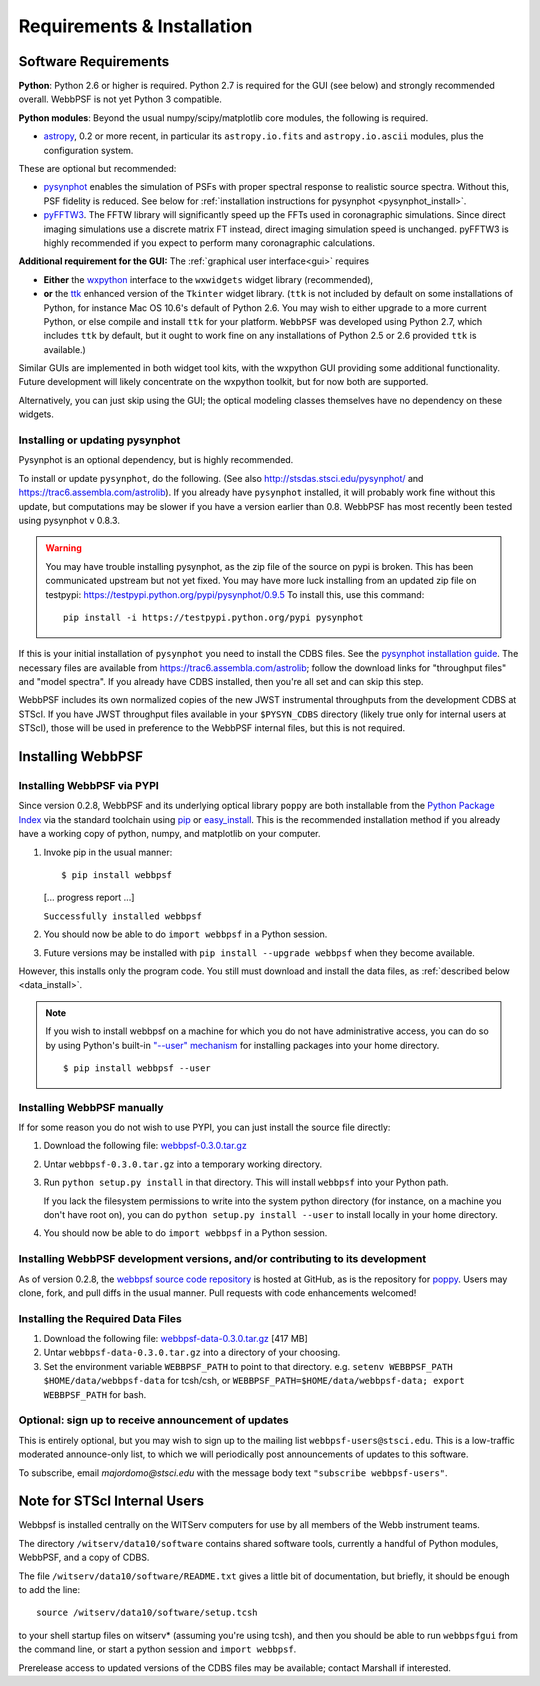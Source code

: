 .. JWST-PSFs documentation master file, created by
   sphinx-quickstart on Mon Nov 29 15:57:01 2010.
   You can adapt this file completely to your liking, but it should at least
   contain the root `toctree` directive.

Requirements & Installation
============================


Software Requirements
-----------------------

**Python**: Python 2.6 or higher is required. Python 2.7 is required for the GUI (see below) and strongly recommended overall. WebbPSF is not yet Python 3 compatible.


**Python modules**: Beyond the usual numpy/scipy/matplotlib core modules, the following is required. 

* `astropy <http://astropy.org>`_, 0.2 or more recent, in particular its ``astropy.io.fits`` and ``astropy.io.ascii`` modules, plus the configuration system.

  
These are optional but recommended:

* `pysynphot <https://trac6.assembla.com/astrolib>`_ enables the simulation of PSFs with proper spectral response to realistic source spectra.  Without this, PSF fidelity is reduced. See below for :ref:`installation instructions for pysynphot <pysynphot_install>`. 
* `pyFFTW3 <http://pypi.python.org/pypi/PyFFTW3/0.2.1>`_. The FFTW library will significantly speed up the FFTs used in coronagraphic simulations. Since direct imaging simulations use a discrete matrix FT instead, direct imaging simulation speed is unchanged.  pyFFTW3 is highly recommended if you expect to perform many coronagraphic calculations.

**Additional requirement for the GUI:** The :ref:`graphical user interface<gui>` requires 

* **Either**  the `wxpython <http://www.wxpython.org>`_ interface to the ``wxwidgets`` widget library (recommended), 


* **or**  the `ttk <http://docs.python.org/2/library/ttk.html>`_ enhanced version of the ``Tkinter`` widget library. 
  (``ttk`` is not included by default on some installations of Python, for instance Mac OS 10.6's default of Python 2.6. 
  You may wish to either upgrade to a more current Python, or else compile and install ``ttk`` for your platform. ``WebbPSF``
  was developed using Python 2.7, which includes ``ttk`` by default, but it ought to work fine on any installations of
  Python 2.5 or 2.6 provided ``ttk`` is available.)

Similar GUIs are implemented in both widget tool kits, with the wxpython GUI
providing some additional functionality. Future development will likely
concentrate on the wxpython toolkit, but for now both are supported.

Alternatively, you can just skip using the GUI; the optical modeling classes
themselves have no dependency on these widgets.

.. _pysynphot_install:

Installing or updating pysynphot
^^^^^^^^^^^^^^^^^^^^^^^^^^^^^^^^^

Pysynphot is an optional dependency, but is highly recommended. 

To install or update ``pysynphot``, do the following. (See also http://stsdas.stsci.edu/pysynphot/ and https://trac6.assembla.com/astrolib). If you already have ``pysynphot`` 
installed, it will probably work fine without this update, but computations may be slower if you have a version earlier than 0.8.  WebbPSF has most recently been tested using pysynphot v 0.8.3.


.. warning::
   You may have trouble installing pysynphot, as the zip file of the source on pypi is broken. This has been
   communicated upstream but not yet fixed. You may have more luck installing from an updated zip file 
   on testpypi: https://testpypi.python.org/pypi/pysynphot/0.9.5
   To install this, use this command::
     pip install -i https://testpypi.python.org/pypi pysynphot

.. comment 
        work without this update but computations will be slower than the current version, so we recommend updating it. 
    1. Download the most recent version of pysynphot from https://trac6.assembla.com/astrolib. 
    2. Untar that file into a temporary working directory. 
    3. run ``python setup.py install`` in that directory.  You can delete the setup files there after you do this step. 

If this is your initial installation of ``pysynphot`` you need to install the CDBS files. See the `pysynphot installation guide <https://trac6.assembla.com/astrolib/wiki/PysynphotInstallationGuide>`_. The necessary files are available from https://trac6.assembla.com/astrolib; follow the download links for "throughput files" and "model spectra". If you already have CDBS installed, then you're all set and can skip this step.


WebbPSF includes its own normalized copies of the new JWST instrumental
throughputs from the development CDBS at STScI.  If you have JWST throughput
files available in your ``$PYSYN_CDBS`` directory (likely true only for
internal users at STScI), those will be used in preference to the WebbPSF
internal files, but this is not required.

.. comment
        3. Untar ``CDBS-for-webb.tar.gz`` in a directory of your choosing. (Typically replacing into your current CDBS directory if already present)
        4. Set the environment variable ``PYSYN_CDBS`` to point to that directory. e.g. ``setenv PYSYN_CDBS $HOME/data/CDBS``.



Installing WebbPSF
----------------------

Installing WebbPSF via PYPI
^^^^^^^^^^^^^^^^^^^^^^^^^^^^^^^^^^

Since version 0.2.8, WebbPSF and its underlying optical library ``poppy`` are both
installable from the `Python Package Index <http://pypi.python.org/pypi>`_ via
the standard toolchain using `pip
<http://www.pip-installer.org/en/latest/index.html>`_ or `easy_install <http://pypi.python.org/pypi/setuptools>`_.  This is the recommended installation
method if you already have a working copy of python, numpy, and matplotlib on your computer. 


.. pypi-release:: webbpsf
   :prefix: Download
   :class: note


.. pypi-release:: poppy
   :prefix: Download
   :class: note


1. Invoke pip in the usual manner::

   $ pip install webbpsf
   [... progress report ...]

   ``Successfully installed webbpsf``

2. You should now be able to do ``import webbpsf`` in a Python session. 

3. Future versions may be installed with ``pip install --upgrade webbpsf`` when they become available.

However, this installs only the program code. You still must download and install the data files, as :ref:`described below <data_install>`. 

.. note::
  If you wish to install webbpsf on a machine for which you do not have administrative access, you can do so by using Python's
  built-in `"--user" mechanism  <http://docs.python.org/2/install/#alternate-installation-the-user-scheme>`_
  for installing packages into your home directory. ::

    $ pip install webbpsf --user


Installing WebbPSF manually
^^^^^^^^^^^^^^^^^^^^^^^^^^^^^^

If for some reason you do not wish to use PYPI, you can just install the source file directly:


1. Download the following file: `webbpsf-0.3.0.tar.gz <http://www.stsci.edu/~mperrin/software/webbpsf/webbpsf-0.3.0.tar.gz>`_
2. Untar ``webbpsf-0.3.0.tar.gz`` into a temporary working directory. 
3. Run ``python setup.py install`` in that directory. This will install ``webbpsf`` into your Python path. 

   If you lack the filesystem permissions to write into the system python directory 
   (for instance, on a machine you don't have root on), you can do ``python setup.py install --user`` to install locally
   in your home directory.
4. You should now be able to do ``import webbpsf`` in a Python session. 



Installing WebbPSF development versions, and/or contributing to its development
^^^^^^^^^^^^^^^^^^^^^^^^^^^^^^^^^^^^^^^^^^^^^^^^^^^^^^^^^^^^^^^^^^^^^^^^^^^^^^^^^
As of version 0.2.8, the `webbpsf source code repository <https://github.com/mperrin/webbpsf>`_ is hosted at GitHub, as is the repository for `poppy <https://github.com/mperrin/poppy>`_. Users may clone, fork, and pull diffs in the usual manner. Pull requests with code enhancements welcomed!  

.. _data_install:

Installing the Required Data Files
^^^^^^^^^^^^^^^^^^^^^^^^^^^^^^^^^^^^^

1. Download the following file:  `webbpsf-data-0.3.0.tar.gz <http://www.stsci.edu/~mperrin/software/webbpsf/webbpsf-data-0.3.0.tar.gz>`_  [417 MB]
2. Untar ``webbpsf-data-0.3.0.tar.gz`` into a directory of your choosing.
3. Set the environment variable ``WEBBPSF_PATH`` to point to that directory. e.g. ``setenv WEBBPSF_PATH $HOME/data/webbpsf-data`` for tcsh/csh, or ``WEBBPSF_PATH=$HOME/data/webbpsf-data; export WEBBPSF_PATH`` for bash.




Optional: sign up to receive announcement of updates
^^^^^^^^^^^^^^^^^^^^^^^^^^^^^^^^^^^^^^^^^^^^^^^^^^^^^^^

.. comment 
    The first time you import WebbPSF, it will ask you whether you want to sign up for announcements of new versions::
            >>> import webbpsf
            *********************************************
            *           WebbPSF Initialization          *
            *********************************************
            This appears to be the first time you have used WebbPSF.
            Would you like to register your email address to
            stay informed of future versions, updates, etc?
            This will also register some basic information about
            your system (OS, Python version, WebbPSF version, etc.)
            to help us better support this software.
            Register? [Y/n]


This is entirely optional, but you may wish to sign up to the mailing list ``webbpsf-users@stsci.edu``.
This is a low-traffic moderated announce-only list, to which we will periodically post announcements of updates to this software.  

To subscribe, email `majordomo@stsci.edu` with the message body text ``"subscribe webbpsf-users"``. 



Note for STScI Internal Users
---------------------------------


Webbpsf is installed centrally on the WITServ computers for use by all members of the Webb instrument teams. 

The directory ``/witserv/data10/software`` contains shared software tools, currently a handful of Python modules, WebbPSF, and a copy of CDBS. 

The file ``/witserv/data10/software/README.txt`` gives a little bit of documentation, but briefly, it should be enough to add the line::

    source /witserv/data10/software/setup.tcsh

to your shell startup files on witserv* (assuming you're using tcsh), and then you should be able to run ``webbpsfgui`` from the command line, or start a python session and ``import webbpsf``.

Prerelease access to updated versions of the CDBS files may be available; contact Marshall if interested. 




